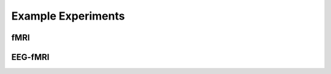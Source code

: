 -------------------
Example Experiments
-------------------



fMRI
^^^^


.. nbgallery::
    :glob:

    experiments/fmri/*
    ../../../experiments/FMRI/finger-tapping/finger-tapping


EEG-fMRI
^^^^^^^^


.. nbgallery::
    :glob:

    experiments/eeg-fmri/*
